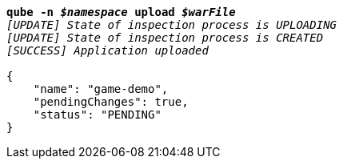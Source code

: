 [listing,subs="+macros,+quotes"]
----
*qube -n _$namespace_ upload _$warFile_*
_[UPDATE] State of inspection process is UPLOADING_
_[UPDATE] State of inspection process is CREATED_
_[SUCCESS] Application uploaded_

{
    "name": "game-demo",
    "pendingChanges": true,
    "status": "PENDING"
}
----
